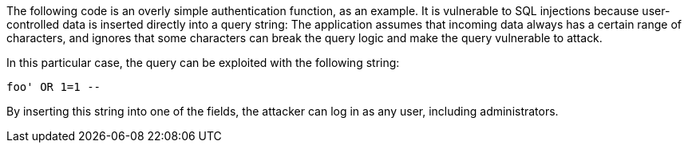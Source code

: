 The following code is an overly simple authentication function, as an example.
It is vulnerable to SQL injections because user-controlled data is inserted
directly into a query string: The application assumes that incoming data
always has a certain range of characters, and ignores that some characters can
break the query logic and make the query vulnerable to attack.

In this particular case, the query can be exploited with the following string: 

----
foo' OR 1=1 --
----

By inserting this string into one of the fields, the attacker can
log in as any user, including administrators.

